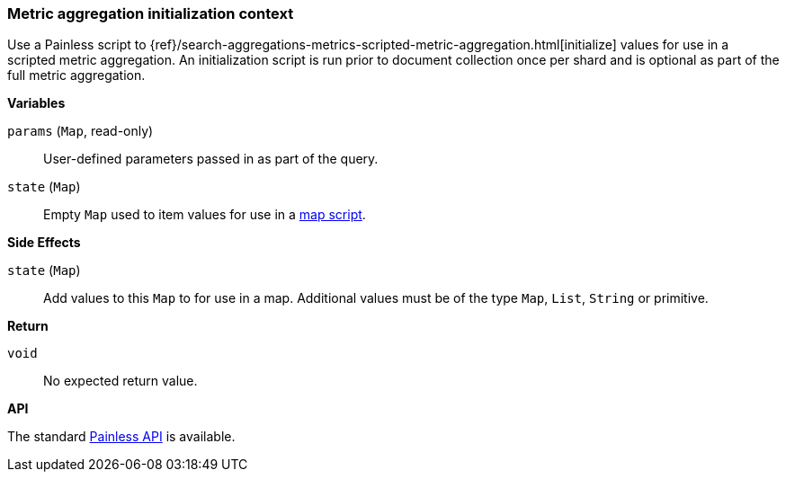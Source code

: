[[painless-metric-agg-init-context]]
=== Metric aggregation initialization context

Use a Painless script to
{ref}/search-aggregations-metrics-scripted-metric-aggregation.html[initialize]
values for use in a scripted metric aggregation. An initialization script is
run prior to document collection once per shard and is optional as part of the
full metric aggregation.

*Variables*

`params` (`Map`, read-only)::
        User-defined parameters passed in as part of the query.

`state` (`Map`)::
        Empty `Map` used to item values for use in a
        <<painless-metric-agg-map-context, map script>>.

*Side Effects*

`state` (`Map`)::
        Add values to this `Map` to for use in a map.  Additional values must
        be of the type `Map`, `List`, `String` or primitive.

*Return*

`void`::
        No expected return value.

*API*

The standard <<painless-api-reference-shared, Painless API>> is available.
